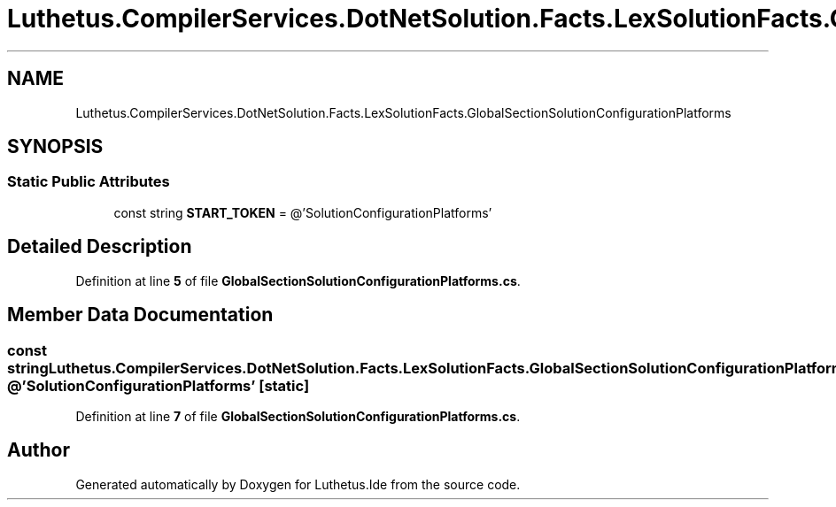 .TH "Luthetus.CompilerServices.DotNetSolution.Facts.LexSolutionFacts.GlobalSectionSolutionConfigurationPlatforms" 3 "Version 1.0.0" "Luthetus.Ide" \" -*- nroff -*-
.ad l
.nh
.SH NAME
Luthetus.CompilerServices.DotNetSolution.Facts.LexSolutionFacts.GlobalSectionSolutionConfigurationPlatforms
.SH SYNOPSIS
.br
.PP
.SS "Static Public Attributes"

.in +1c
.ti -1c
.RI "const string \fBSTART_TOKEN\fP = @'SolutionConfigurationPlatforms'"
.br
.in -1c
.SH "Detailed Description"
.PP 
Definition at line \fB5\fP of file \fBGlobalSectionSolutionConfigurationPlatforms\&.cs\fP\&.
.SH "Member Data Documentation"
.PP 
.SS "const string Luthetus\&.CompilerServices\&.DotNetSolution\&.Facts\&.LexSolutionFacts\&.GlobalSectionSolutionConfigurationPlatforms\&.START_TOKEN = @'SolutionConfigurationPlatforms'\fR [static]\fP"

.PP
Definition at line \fB7\fP of file \fBGlobalSectionSolutionConfigurationPlatforms\&.cs\fP\&.

.SH "Author"
.PP 
Generated automatically by Doxygen for Luthetus\&.Ide from the source code\&.

